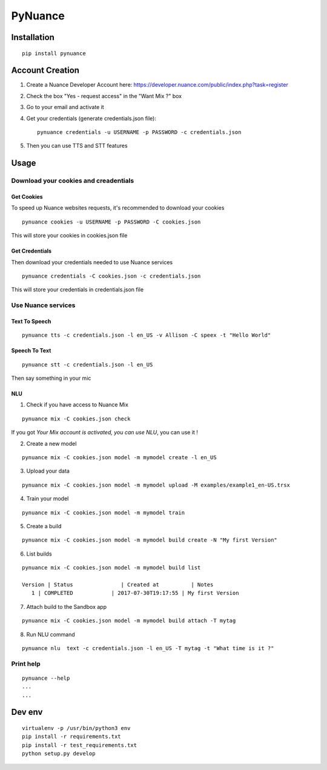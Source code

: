 ########
PyNuance
########

Installation
############

::

    pip install pynuance


Account Creation
################

1. Create a Nuance Developer Account here: https://developer.nuance.com/public/index.php?task=register
2. Check the box "Yes - request access" in the "Want Mix ?" box
3. Go to your email and activate it
4. Get your credentials (generate credentials.json file)::

    pynuance credentials -u USERNAME -p PASSWORD -c credentials.json

5. Then you can use TTS and STT features


Usage
#####

Download your cookies and creadentials
======================================

Get Cookies
-----------

To speed up Nuance websites requests, it's recommended to download your cookies

::

    pynuance cookies -u USERNAME -p PASSWORD -C cookies.json

This will store your cookies in cookies.json file

Get Credentials
---------------

Then download your credentials needed to use Nuance services

::

    pynuance credentials -C cookies.json -c credentials.json

This will store your credentials in credentials.json file

Use Nuance services
===================

Text To Speech
--------------

::

    pynuance tts -c credentials.json -l en_US -v Allison -C speex -t "Hello World"



Speech To Text
--------------

::

    pynuance stt -c credentials.json -l en_US

Then say something in your mic


NLU
---

1. Check if you have access to Nuance Mix

::

    pynuance mix -C cookies.json check

If you got `Your Mix account is activated, you can use NLU`, you can use it !

2. Create a new model

::

    pynuance mix -C cookies.json model -m mymodel create -l en_US

3. Upload your data

::

    pynuance mix -C cookies.json model -m mymodel upload -M examples/example1_en-US.trsx

4. Train your model

::

    pynuance mix -C cookies.json model -m mymodel train

5. Create a build

::

    pynuance mix -C cookies.json model -m mymodel build create -N "My first Version"

6. List builds

::

    pynuance mix -C cookies.json model -m mymodel build list

    Version | Status               | Created at          | Notes
       1 | COMPLETED            | 2017-07-30T19:17:55 | My first Version

7. Attach build to the Sandbox app

::

    pynuance mix -C cookies.json model -m mymodel build attach -T mytag

8. Run NLU command

::

    pynuance nlu  text -c credentials.json -l en_US -T mytag -t "What time is it ?"


Print help
==========

::

    pynuance --help
    ...
    ...

Dev env
#######

::

    virtualenv -p /usr/bin/python3 env
    pip install -r requirements.txt 
    pip install -r test_requirements.txt 
    python setup.py develop
